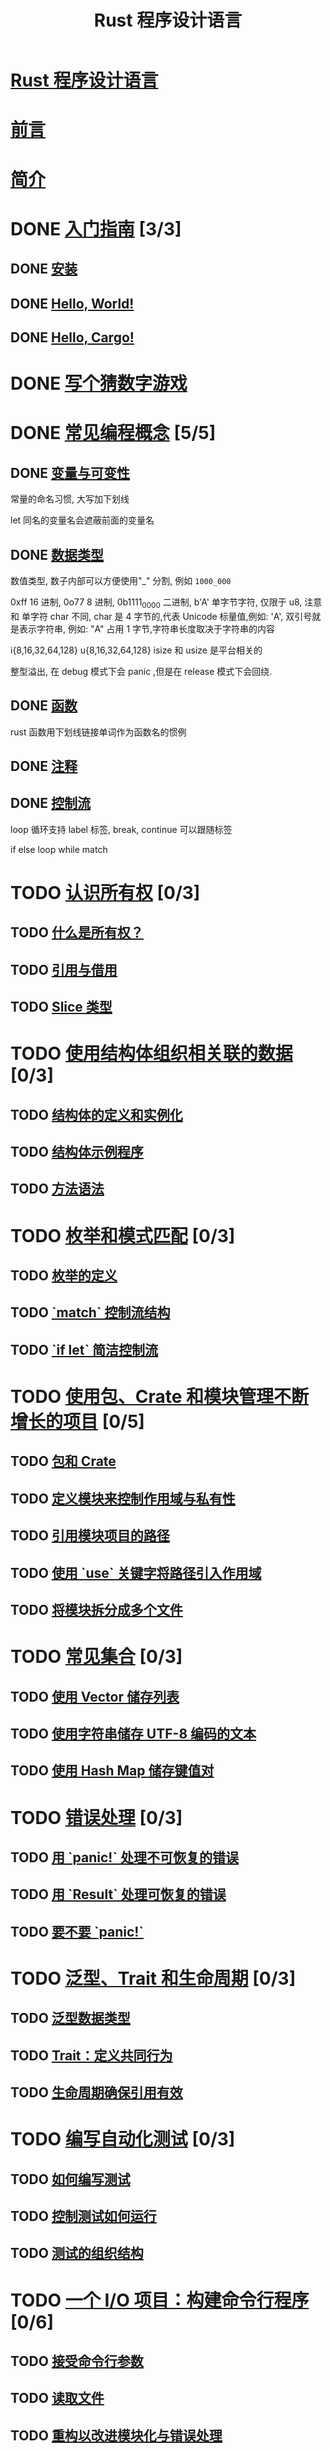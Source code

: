 #+title:  Rust 程序设计语言

* [[file:title-page.md][Rust 程序设计语言]]
* [[file:foreword.md][前言]]
* [[file:ch00-00-introduction.md][简介]]

* DONE [[file:ch01-00-getting-started.md][入门指南]] [3/3]
CLOSED: [2024-12-26 Thu 12:46]
:LOGBOOK:
- State "DONE"       from "TODO"       [2024-12-26 Thu 12:46]
:END:

** DONE [[file:ch01-01-installation.md][安装]]
CLOSED: [2024-12-26 Thu 12:44]
:LOGBOOK:
- State "DONE"       from "TODO"       [2024-12-26 Thu 12:44]
:END:

** DONE [[file:ch01-02-hello-world.md][Hello, World!]]
CLOSED: [2024-12-26 Thu 12:45]
:LOGBOOK:
- State "DONE"       from "TODO"       [2024-12-26 Thu 12:45]
:END:

** DONE [[file:ch01-03-hello-cargo.md][Hello, Cargo!]]
CLOSED: [2024-12-26 Thu 12:45]
:LOGBOOK:
- State "DONE"       from "TODO"       [2024-12-26 Thu 12:45]
:END:

* DONE [[file:ch02-00-guessing-game-tutorial.md][写个猜数字游戏]]
CLOSED: [2024-12-26 Thu 12:46]
:LOGBOOK:
- State "DONE"       from "TODO"       [2024-12-26 Thu 12:46]
:END:

* DONE [[file:ch03-00-common-programming-concepts.md][常见编程概念]] [5/5]
CLOSED: [2024-12-26 Thu 13:08]
:LOGBOOK:
- State "DONE"       from "TODO"       [2024-12-26 Thu 13:08]
:END:

** DONE [[file:ch03-01-variables-and-mutability.md][变量与可变性]]
CLOSED: [2024-12-26 Thu 12:53]
:LOGBOOK:
- State "DONE"       from "TODO"       [2024-12-26 Thu 12:53]
:END:

常量的命名习惯, 大写加下划线

let 同名的变量名会遮蔽前面的变量名

** DONE [[file:ch03-02-data-types.md][数据类型]]
CLOSED: [2024-12-26 Thu 13:02]
:LOGBOOK:
- State "DONE"       from "TODO"       [2024-12-26 Thu 13:02]
:END:

数值类型, 数子内部可以方便使用"_" 分割, 例如 ~1000_000~

0xff 16 进制, 0o77 8 进制, 0b1111_0000 二进制, b'A' 单字节字符, 仅限于 u8, 注意
和 单字符 char 不同, char 是 4 字节的,代表 Unicode 标量值,例如: 'A', 双引号就是表示字符串, 例如: "A"
占用 1 字节,字符串长度取决于字符串的内容

i{8,16,32,64,128} u{8,16,32,64,128} isize 和 usize 是平台相关的

整型溢出, 在 debug 模式下会 panic ,但是在 release 模式下会回绕.

** DONE [[file:ch03-03-how-functions-work.md][函数]]
CLOSED: [2024-12-26 Thu 13:06]
:LOGBOOK:
- State "DONE"       from "TODO"       [2024-12-26 Thu 13:06]
:END:

rust 函数用下划线链接单词作为函数名的惯例

** DONE [[file:ch03-04-comments.md][注释]]
CLOSED: [2024-12-26 Thu 13:06]
:LOGBOOK:
- State "DONE"       from "TODO"       [2024-12-26 Thu 13:06]
:END:

** DONE [[file:ch03-05-control-flow.md][控制流]]
CLOSED: [2024-12-26 Thu 13:08]
:LOGBOOK:
- State "DONE"       from "TODO"       [2024-12-26 Thu 13:08]
:END:

loop 循环支持 label 标签, break, continue 可以跟随标签

if else loop while match

* TODO [[file:ch04-00-understanding-ownership.md][认识所有权]] [0/3]
** TODO [[file:ch04-01-what-is-ownership.md][什么是所有权？]]
** TODO [[file:ch04-02-references-and-borrowing.md][引用与借用]]
** TODO [[file:ch04-03-slices.md][Slice 类型]]

* TODO [[file:ch05-00-structs.md][使用结构体组织相关联的数据]] [0/3]
** TODO [[file:ch05-01-defining-structs.md][结构体的定义和实例化]]
** TODO [[file:ch05-02-example-structs.md][结构体示例程序]]
** TODO [[file:ch05-03-method-syntax.md][方法语法]]

* TODO [[file:ch06-00-enums.md][枚举和模式匹配]] [0/3]
** TODO [[file:ch06-01-defining-an-enum.md][枚举的定义]]
** TODO [[file:ch06-02-match.md][`match` 控制流结构]]
** TODO [[file:ch06-03-if-let.md][`if let` 简洁控制流]]

* TODO [[file:ch07-00-managing-growing-projects-with-packages-crates-and-modules.md][使用包、Crate 和模块管理不断增长的项目]] [0/5]
** TODO [[file:ch07-01-packages-and-crates.md][包和 Crate]]
** TODO [[file:ch07-02-defining-modules-to-control-scope-and-privacy.md][定义模块来控制作用域与私有性]]
** TODO [[file:ch07-03-paths-for-referring-to-an-item-in-the-module-tree.md][引用模块项目的路径]]
** TODO [[file:ch07-04-bringing-paths-into-scope-with-the-use-keyword.md][使用 `use` 关键字将路径引入作用域]]
** TODO [[file:ch07-05-separating-modules-into-different-files.md][将模块拆分成多个文件]]

* TODO [[file:ch08-00-common-collections.md][常见集合]] [0/3]
** TODO [[file:ch08-01-vectors.md][使用 Vector 储存列表]]
** TODO [[file:ch08-02-strings.md][使用字符串储存 UTF-8 编码的文本]]
** TODO [[file:ch08-03-hash-maps.md][使用 Hash Map 储存键值对]]

* TODO [[file:ch09-00-error-handling.md][错误处理]] [0/3]
** TODO [[file:ch09-01-unrecoverable-errors-with-panic.md][用 `panic!` 处理不可恢复的错误]]
** TODO [[file:ch09-02-recoverable-errors-with-result.md][用 `Result` 处理可恢复的错误]]
** TODO [[file:ch09-03-to-panic-or-not-to-panic.md][要不要 `panic!`]]

* TODO [[file:ch10-00-generics.md][泛型、Trait 和生命周期]] [0/3]
** TODO [[file:ch10-01-syntax.md][泛型数据类型]]
** TODO [[file:ch10-02-traits.md][Trait：定义共同行为]]
** TODO [[file:ch10-03-lifetime-syntax.md][生命周期确保引用有效]]

* TODO [[file:ch11-00-testing.md][编写自动化测试]] [0/3]
** TODO [[file:ch11-01-writing-tests.md][如何编写测试]]
** TODO [[file:ch11-02-running-tests.md][控制测试如何运行]]
** TODO [[file:ch11-03-test-organization.md][测试的组织结构]]

* TODO [[file:ch12-00-an-io-project.md][一个 I/O 项目：构建命令行程序]] [0/6]
** TODO [[file:ch12-01-accepting-command-line-arguments.md][接受命令行参数]]
** TODO [[file:ch12-02-reading-a-file.md][读取文件]]
** TODO [[file:ch12-03-improving-error-handling-and-modularity.md][重构以改进模块化与错误处理]]
** TODO [[file:ch12-04-testing-the-librarys-functionality.md][采用测试驱动开发完善库的功能]]
** TODO [[file:ch12-05-working-with-environment-variables.md][处理环境变量]]
** TODO [[file:ch12-06-writing-to-stderr-instead-of-stdout.md][将错误信息输出到标准错误而不是标准输出]]

* TODO [[file:ch13-00-functional-features.md][Rust 中的函数式语言功能：迭代器与闭包]] [0/4]
** TODO [[file:ch13-01-closures.md][闭包：可以捕获其环境的匿名函数]]
** TODO [[file:ch13-02-iterators.md][使用迭代器处理元素序列]]
** TODO [[file:ch13-03-improving-our-io-project.md][改进之前的 I/O 项目]]
** TODO [[file:ch13-04-performance.md][性能比较：循环对迭代器]]

* TODO [[file:ch14-00-more-about-cargo.md][更多关于 Cargo 和 Crates.io 的内容]] [0/5]
** TODO [[file:ch14-01-release-profiles.md][采用发布配置自定义构建]]
** TODO [[file:ch14-02-publishing-to-crates-io.md][将 crate 发布到 Crates.io]]
** TODO [[file:ch14-03-cargo-workspaces.md][Cargo 工作空间]]
** TODO [[file:ch14-04-installing-binaries.md][使用 `cargo install` 安装二进制文件]]
** TODO [[file:ch14-05-extending-cargo.md][Cargo 自定义扩展命令]]

* TODO [[file:ch15-00-smart-pointers.md][智能指针]] [0/6]
** TODO [[file:ch15-01-box.md][使用 `Box<T>` 指向堆上数据]]
** TODO [[file:ch15-02-deref.md][使用 `Deref` Trait 将智能指针当作常规引用处理]]
** TODO [[file:ch15-03-drop.md][使用 `Drop` Trait 运行清理代码]]
** TODO [[file:ch15-04-rc.md][`Rc<T>` 引用计数智能指针]]
** TODO [[file:ch15-05-interior-mutability.md][`RefCell<T>` 与内部可变性模式]]
** TODO [[file:ch15-06-reference-cycles.md][引用循环会导致内存泄漏]]

* TODO [[file:ch16-00-concurrency.md][无畏并发]] [0/4]
** TODO [[file:ch16-01-threads.md][使用线程同时地运行代码]]
** TODO [[file:ch16-02-message-passing.md][使用消息传递在线程间通信]]
** TODO [[file:ch16-03-shared-state.md][共享状态并发]]
** TODO [[file:ch16-04-extensible-concurrency-sync-and-send.md][使用 `Sync` 与 `Send` Traits 的可扩展并发]]

* TODO [[file:ch17-00-async-await.md][Async 和 await]] [0/6]
** TODO [[file:ch17-01-futures-and-syntax.md][Futures 和 async 语法]]
** TODO [[file:ch17-02-concurrency-with-async.md][并发与 async]]
** TODO [[file:ch17-03-more-futures.md][使用任意数量的 futures]]
** TODO [[file:ch17-04-streams.md][流（Streams）]]
** TODO [[file:ch17-05-traits-for-async.md][深入理解 async 相关的 traits]]
** TODO [[file:ch17-06-futures-tasks-threads.md][Futures，任务（tasks）和线程（threads）]]

* TODO [[file:ch18-00-oop.md][Rust 的面向对象编程特性]] [0/3]
** TODO [[file:ch18-01-what-is-oo.md][面向对象语言的特点]]
** TODO [[file:ch18-02-trait-objects.md][顾及不同类型值的 trait 对象]]
** TODO [[file:ch18-03-oo-design-patterns.md][面向对象设计模式的实现]]

* TODO [[file:ch19-00-patterns.md][模式与模式匹配]] [0/3]
** TODO [[file:ch19-01-all-the-places-for-patterns.md][所有可能会用到模式的位置]]
** TODO [[file:ch19-02-refutability.md][Refutability（可反驳性）: 模式是否会匹配失效]]
** TODO [[file:ch19-03-pattern-syntax.md][模式语法]]

* TODO [[file:ch20-00-advanced-features.md][高级特征]] [0/5]
** TODO [[file:ch20-01-unsafe-rust.md][不安全的 Rust]]
** TODO [[file:ch20-03-advanced-traits.md][高级 trait]]
** TODO [[file:ch20-04-advanced-types.md][高级类型]]
** TODO [[file:ch20-05-advanced-functions-and-closures.md][高级函数与闭包]]
** TODO [[file:ch20-06-macros.md][宏]]

* TODO [[file:ch21-00-final-project-a-web-server.md][最后的项目：构建多线程 web server]] [0/3]
** TODO [[file:ch21-01-single-threaded.md][建立单线程 web server]]
** TODO [[file:ch21-02-multithreaded.md][将单线程 server 变为多线程 server]]
** TODO [[file:ch21-03-graceful-shutdown-and-cleanup.md][优雅停机与清理]]

* TODO [[file:appendix-00.md][附录]] [0/7]
** TODO [[file:appendix-01-keywords.md][A - 关键字]]
** TODO [[file:appendix-02-operators.md][B - 运算符与符号]]
** TODO [[file:appendix-03-derivable-traits.md][C - 可派生的 trait]]
** TODO [[file:appendix-04-useful-development-tools.md][D - 实用开发工具]]
** TODO [[file:appendix-05-editions.md][E - 版本]]
** TODO [[file:appendix-06-translation.md][F - 本书译本]]
** TODO [[file:appendix-07-nightly-rust.md][G - Rust 是如何开发的与 “Nightly Rust”]]
